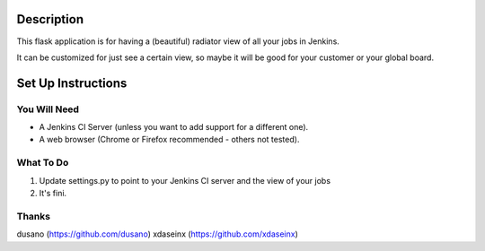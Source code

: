 Description
===========

This flask application is for having a (beautiful) radiator view of all your jobs in Jenkins.

It can be customized for just see a certain view, so maybe it will be good for your customer or your global board.

.. image:: https://github.com/grigouze/flask-jenkins-radiator/raw/master/screenshot.png

Set Up Instructions
===================

You Will Need
-------------

* A Jenkins CI Server (unless you want to add support for a different one).
* A web browser (Chrome or Firefox recommended - others not tested).

What To Do
----------
1. Update settings.py to point to your Jenkins CI server and the view of your jobs
2. It's fini.

Thanks
------
dusano (https://github.com/dusano)
xdaseinx (https://github.com/xdaseinx)
